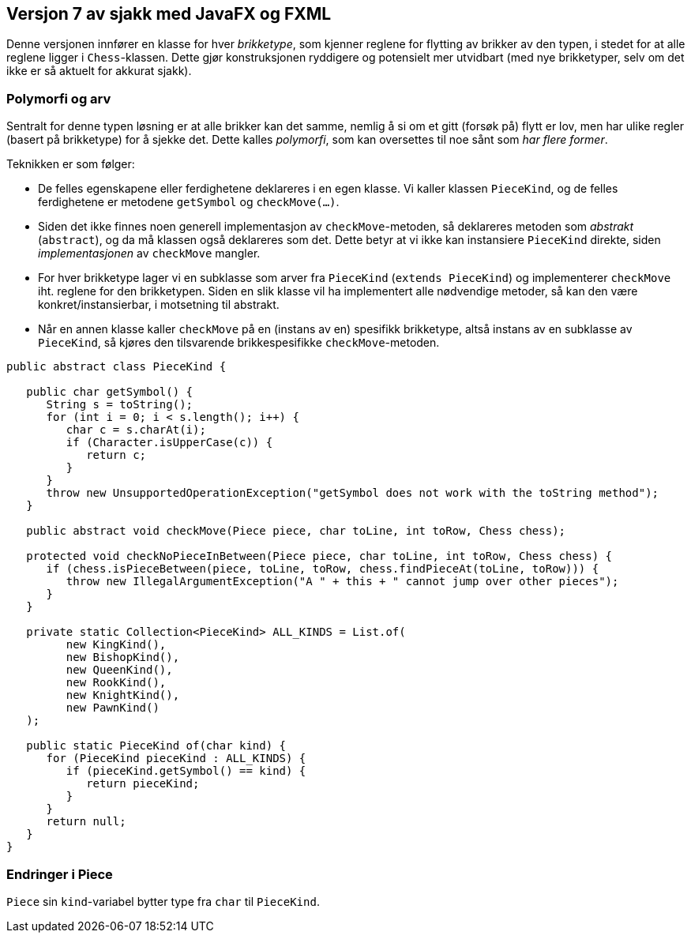 == Versjon 7 av sjakk med JavaFX og FXML

Denne versjonen innfører en klasse for hver _brikketype_, som kjenner reglene for flytting av brikker av den typen,
i stedet for at alle reglene ligger i `Chess`-klassen. Dette gjør konstruksjonen ryddigere og potensielt mer utvidbart
(med nye brikketyper, selv om det ikke er så aktuelt for akkurat sjakk). 

=== Polymorfi og arv

Sentralt for denne typen løsning er at alle brikker kan det samme, nemlig å si om et gitt (forsøk på) flytt er lov,
men har ulike regler (basert på brikketype) for å sjekke det. Dette kalles _polymorfi_, som kan oversettes til noe sånt som _har flere former_.

Teknikken er som følger:

- De felles egenskapene eller ferdighetene deklareres i en egen klasse. Vi kaller klassen `PieceKind`,
og de felles ferdighetene er metodene `getSymbol` og `checkMove(...)`. 
- Siden det ikke finnes noen generell implementasjon av `checkMove`-metoden, så deklareres metoden som _abstrakt_ (`abstract`),
og da må klassen også deklareres som det. Dette betyr at vi ikke kan instansiere `PieceKind` direkte, siden _implementasjonen_ av `checkMove` mangler.
- For hver brikketype lager vi en subklasse som arver fra `PieceKind` (`extends PieceKind`) og implementerer `checkMove` iht. reglene for den brikketypen.
Siden en slik klasse vil ha implementert alle nødvendige metoder, så kan den være konkret/instansierbar, i motsetning til abstrakt.
- Når en annen klasse kaller `checkMove` på en (instans av en) spesifikk brikketype, altså instans av en subklasse av `PieceKind`,
så kjøres den tilsvarende brikkespesifikke `checkMove`-metoden.

[source, java]
----
public abstract class PieceKind {

   public char getSymbol() {
      String s = toString();
      for (int i = 0; i < s.length(); i++) {
         char c = s.charAt(i);
         if (Character.isUpperCase(c)) {
            return c;
         }
      }
      throw new UnsupportedOperationException("getSymbol does not work with the toString method");
   }
   
   public abstract void checkMove(Piece piece, char toLine, int toRow, Chess chess);
   
   protected void checkNoPieceInBetween(Piece piece, char toLine, int toRow, Chess chess) {
      if (chess.isPieceBetween(piece, toLine, toRow, chess.findPieceAt(toLine, toRow))) {
         throw new IllegalArgumentException("A " + this + " cannot jump over other pieces");
      }
   }

   private static Collection<PieceKind> ALL_KINDS = List.of(
         new KingKind(),
         new BishopKind(),
         new QueenKind(),
         new RookKind(),
         new KnightKind(),
         new PawnKind()
   );
   
   public static PieceKind of(char kind) {
      for (PieceKind pieceKind : ALL_KINDS) {
         if (pieceKind.getSymbol() == kind) {
            return pieceKind;
         }
      }
      return null;
   }
}
----

=== Endringer i Piece

`Piece` sin `kind`-variabel bytter type fra `char` til `PieceKind`.
